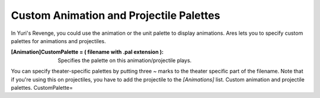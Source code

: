 Custom Animation and Projectile Palettes
~~~~~~~~~~~~~~~~~~~~~~~~~~~~~~~~~~~~~~~~

In Yuri's Revenge, you could use the animation or the unit palette to
display animations. Ares lets you to specify custom palettes for
animations and projectiles.

:[Animation]CustomPalette = ( filename with .pal extension ):
  Specifies the palette on this animation/projectile plays.


You can specify theater-specific palettes by putting three ~ marks to
the theater specific part of the filename. Note that if you're using
this on projectiles, you have to add the projectile to the
`[Animations]` list.
Custom animation and projectile palettes. CustomPalette=


.. versionadded:: 0.2
